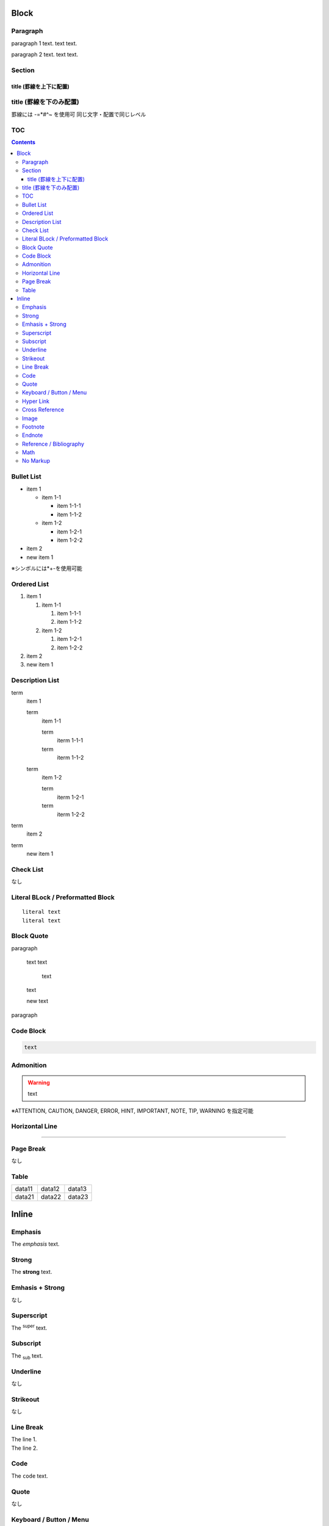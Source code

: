 Block
=====

Paragraph
---------

paragraph 1 text.
text text.

paragraph 2 text.
text text.

Section
-------

-----------------------
title (罫線を上下に配置)
-----------------------

title (罫線を下のみ配置)
-----------------------

罫線には -=*#^~ を使用可
同じ文字・配置で同じレベル

TOC
---

.. contents::

Bullet List
-----------

* item 1

  * item 1-1

    * item 1-1-1
    * item 1-1-2

  * item 1-2

    * item 1-2-1
    * item 1-2-2

* item 2

* new item 1

※シンボルには*+-を使用可能

Ordered List
------------

#. item 1

   #. item 1-1

      #. item 1-1-1
      #. item 1-1-2

   #. item 1-2

      #. item 1-2-1
      #. item 1-2-2

#. item 2

#. new item 1

Description List
----------------

term
  item 1

  term
    item 1-1

    term
      iterm 1-1-1

    term
      iterm 1-1-2

  term
    item 1-2

    term
      iterm 1-2-1

    term
      iterm 1-2-2

term
  item 2


term
  new item 1

Check List
----------

なし

Literal BLock / Preformatted Block
----------------------------------

::

  literal text
  literal text

Block Quote
-----------

paragraph

  text
  text

    text

  text

  new text

paragraph

Code Block
----------

.. code:: lang

   text

Admonition
----------

.. WARNING::
   text

※ATTENTION, CAUTION, DANGER, ERROR, HINT, IMPORTANT, NOTE, TIP, WARNING を指定可能

Horizontal Line
---------------

----

Page Break
----------

なし

Table
-----

====== ====== ======
data11 data12 data13
data21 data22 data23
====== ====== ======

.. table:: 
   :align: left left center write

   +--------+--------+--------+--------+
   | head1  | head2  | head3  | head4  |
   +========+========+========+========+
   | data11 | data12 | data13 | data14 |
   +--------+--------+--------+--------+
   | data21 | data22 | data23 | data24 |
   +--------+--------+--------+--------+

Inline
======

Emphasis
--------

The *emphasis* text.

Strong
------

The **strong** text.

Emhasis + Strong
----------------

なし

Superscript
-----------

The :sup:`super` text.

Subscript
---------

The :sub:`sub` text.

Underline
---------

なし

Strikeout
---------

なし

Line Break
----------

| The line 1.
| The line 2.

Code
----

The ``code`` text.

Quote
-----

なし

Keyboard / Button / Menu
------------------------

Type :kbd:`Ctrl+A`.
Push :guilabel:`OK`.
Select :menuselection:`File --> Quit`.

Hyper Link
----------

`text <url>`_

Cross Reference
---------------

:ref:`Block`

Image
-----

text |name| text

.. |name| image:: url

.. image:: url ※ブロック要素

Footnote
--------

text text.[#f1]_
text text.[#f2]_
text text.[#f2]_

.. [#f1] footnote-text
.. [#f2] footnote-text

Endnote
-------

なし

Reference / Bibliography
------------------------

text text.[c1]_
text text.[c2]_
text text.[c2]_

.. [c1] biblio-text
.. [c2] biblio-text

Math
----

:math:`e^{i\pi} + 1 = 0`

No Markup
---------

The \*no strong\* text.

